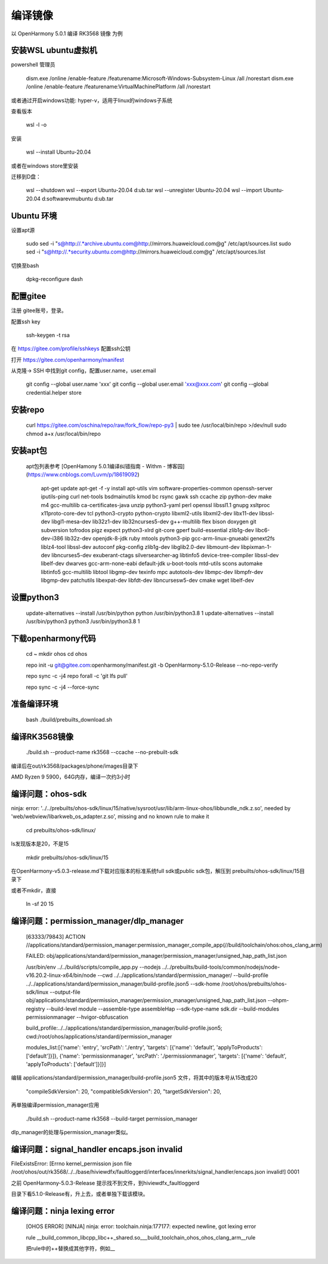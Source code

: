 编译镜像
============

以 OpenHarmony 5.0.1 编译 RK3568 镜像 为例

安装WSL ubuntu虚拟机
-------------------------

powershell 管理员

    dism.exe /online /enable-feature /featurename:Microsoft-Windows-Subsystem-Linux /all /norestart
    dism.exe /online /enable-feature /featurename:VirtualMachinePlatform /all /norestart

或者通过开启windows功能: hyper-v，适用于linux的windows子系统

 
查看版本 

    wsl -l -o 

安装 

    wsl --install Ubuntu-20.04  

或者在windows store里安装

 
迁移到D盘：

    wsl --shutdown
    wsl --export Ubuntu-20.04 d:\ub.tar
    wsl --unregister Ubuntu-20.04 
    wsl --import Ubuntu-20.04 d:\software\vm\ubuntu\  d:\ub.tar   


Ubuntu 环境
---------------

设置apt源 

    sudo sed -i "s@http://.*archive.ubuntu.com@http://mirrors.huaweicloud.com@g" /etc/apt/sources.list
    sudo sed -i "s@http://.*security.ubuntu.com@http://mirrors.huaweicloud.com@g" /etc/apt/sources.list

 
切换至bash

     dpkg-reconfigure dash


配置gitee
-------------

注册 gitee账号，登录。

配置ssh key

    ssh-keygen -t rsa

在 https://gitee.com/profile/sshkeys 配置ssh公钥

打开 https://gitee.com/openharmony/manifest

从克隆-> SSH 中找到git config，配置user.name，user.email

    git config --global user.name 'xxx'
    git config --global user.email 'xxx@xxx.com'
    git config --global credential.helper store


安装repo
------------

    curl https://gitee.com/oschina/repo/raw/fork_flow/repo-py3 | sudo tee /usr/local/bin/repo >/dev/null
    sudo chmod a+x /usr/local/bin/repo


安装apt包
-----------

 apt包列表参考 [OpenHamony 5.0.1编译纠错指南 - Withm - 博客园](https://www.cnblogs.com/Luvm/p/18619092)

    apt-get update
    apt-get -f -y install apt-utils vim software-properties-common openssh-server iputils-ping curl net-tools bsdmainutils kmod bc rsync gawk ssh ccache zip python-dev make m4 gcc-multilib ca-certificates-java unzip python3-yaml perl openssl libssl1.1 gnupg xsltproc x11proto-core-dev tcl python3-crypto python-crypto libxml2-utils libxml2-dev libx11-dev libssl-dev libgl1-mesa-dev lib32z1-dev lib32ncurses5-dev g++-multilib flex bison doxygen git subversion tofrodos pigz expect python3-xlrd git-core gperf build-essential zlib1g-dev libc6-dev-i386 lib32z-dev openjdk-8-jdk ruby mtools python3-pip gcc-arm-linux-gnueabi genext2fs liblz4-tool libssl-dev autoconf pkg-config zlib1g-dev libglib2.0-dev libmount-dev libpixman-1-dev libncurses5-dev exuberant-ctags silversearcher-ag libtinfo5 device-tree-compiler libssl-dev libelf-dev dwarves gcc-arm-none-eabi default-jdk u-boot-tools mtd-utils scons automake libtinfo5 gcc-multilib libtool libgmp-dev texinfo mpc autotools-dev libmpc-dev libmpfr-dev libgmp-dev patchutils libexpat-dev libfdt-dev libncursesw5-dev cmake wget libelf-dev

 

设置python3
-------------

    update-alternatives --install /usr/bin/python python /usr/bin/python3.8 1
    update-alternatives --install /usr/bin/python3 python3 /usr/bin/python3.8 1 

 

下载openharmony代码
----------------------

    cd ~
    mkdir ohos
    cd ohos

    repo init -u git@gitee.com:openharmony/manifest.git -b OpenHarmony-5.1.0-Release --no-repo-verify

    repo sync -c -j4
    repo forall -c 'git lfs pull'

    repo sync -c -j4 --force-sync 


准备编译环境
--------------

    bash ./build/prebuilts_download.sh


编译RK3568镜像
-----------------

    ./build.sh --product-name rk3568 --ccache --no-prebuilt-sdk 

 
编译后在out/rk3568/packages/phone/images目录下

AMD Ryzen 9 5900，64G内存，编译一次约3小时 


编译问题：ohos-sdk
--------------------------

ninja: error: '../../prebuilts/ohos-sdk/linux/15/native/sysroot/usr/lib/arm-linux-ohos/libbundle_ndk.z.so', needed by 'web/webview/libarkweb_os_adapter.z.so', missing and no known rule to make it

    cd prebuilts/ohos-sdk/linux/

ls发现版本是20，不是15

    mkdir prebuilts/ohos-sdk/linux/15


在OpenHarmony-v5.0.3-release.md下载对应版本的标准系统full sdk或public sdk包，解压到 prebuilts/ohos-sdk/linux/15目录下


或者不mkdir，直接

    ln -sf 20 15


编译问题：permission_manager/dlp_manager
-----------------------------------------------

    [63333/79843] ACTION //applications/standard/permission_manager:permission_manager_compile_app(//build/toolchain/ohos:ohos_clang_arm)

    FAILED: obj/applications/standard/permission_manager/permission_manager/unsigned_hap_path_list.json

    /usr/bin/env ../../build/scripts/compile_app.py --nodejs ../../prebuilts/build-tools/common/nodejs/node-v16.20.2-linux-x64/bin/node --cwd ../../applications/standard/permission_manager/ --build-profile ../../applications/standard/permission_manager/build-profile.json5 --sdk-home /root/ohos/prebuilts/ohos-sdk/linux --output-file obj/applications/standard/permission_manager/permission_manager/unsigned_hap_path_list.json --ohpm-registry  --build-level module --assemble-type assembleHap --sdk-type-name sdk.dir --build-modules permissionmanager --hvigor-obfuscation

    build_profile:../../applications/standard/permission_manager/build-profile.json5; cwd:/root/ohos/applications/standard/permission_manager

    modules_list:[{'name': 'entry', 'srcPath': './entry', 'targets': [{'name': 'default', 'applyToProducts': ['default']}]}, {'name': 'permissionmanager', 'srcPath': './permissionmanager', 'targets': [{'name': 'default', 'applyToProducts': ['default']}]}]

 
编辑  applications/standard/permission_manager/build-profile.json5 文件，将其中的版本号从15改成20

       "compileSdkVersion": 20,
       "compatibleSdkVersion": 20,
       "targetSdkVersion": 20,

再单独编译permission_manager应用

    ./build.sh --product-name rk3568 --build-target permission_manager


dlp_manager的处理与permission_manager类似。


编译问题：signal_handler encaps.json invalid
--------------------------------------

FileExistsError: [Errno kernel_permission json file /root/ohos/out/rk3568/../../base/hiviewdfx/faultloggerd/interfaces/innerkits/signal_handler/encaps.json invalid!] 0001

之前 OpenHarmony-5.0.3-Release 提示找不到文件，到hiviewdfx_faultloggerd

目录下看5.1.0-Release有，升上去，或者单独下载该模块。


编译问题：ninja lexing error
----------------------------

 [OHOS ERROR] [NINJA] ninja: error: toolchain.ninja:177177: expected newline, got lexing error

 rule __build_common_libcpp_libc++_shared.so___build_toolchain_ohos_ohos_clang_arm__rule

 把rule中的++替换成其他字符，例如__
